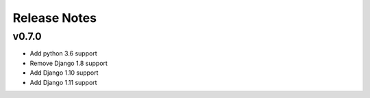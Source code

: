 Release Notes
=============

v0.7.0
------
* Add python 3.6 support
* Remove Django 1.8 support
* Add Django 1.10 support
* Add Django 1.11 support
